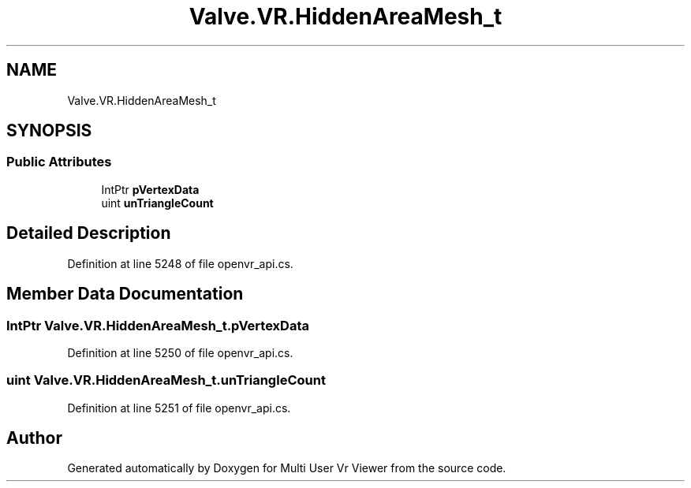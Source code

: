 .TH "Valve.VR.HiddenAreaMesh_t" 3 "Sat Jul 20 2019" "Version https://github.com/Saurabhbagh/Multi-User-VR-Viewer--10th-July/" "Multi User Vr Viewer" \" -*- nroff -*-
.ad l
.nh
.SH NAME
Valve.VR.HiddenAreaMesh_t
.SH SYNOPSIS
.br
.PP
.SS "Public Attributes"

.in +1c
.ti -1c
.RI "IntPtr \fBpVertexData\fP"
.br
.ti -1c
.RI "uint \fBunTriangleCount\fP"
.br
.in -1c
.SH "Detailed Description"
.PP 
Definition at line 5248 of file openvr_api\&.cs\&.
.SH "Member Data Documentation"
.PP 
.SS "IntPtr Valve\&.VR\&.HiddenAreaMesh_t\&.pVertexData"

.PP
Definition at line 5250 of file openvr_api\&.cs\&.
.SS "uint Valve\&.VR\&.HiddenAreaMesh_t\&.unTriangleCount"

.PP
Definition at line 5251 of file openvr_api\&.cs\&.

.SH "Author"
.PP 
Generated automatically by Doxygen for Multi User Vr Viewer from the source code\&.
